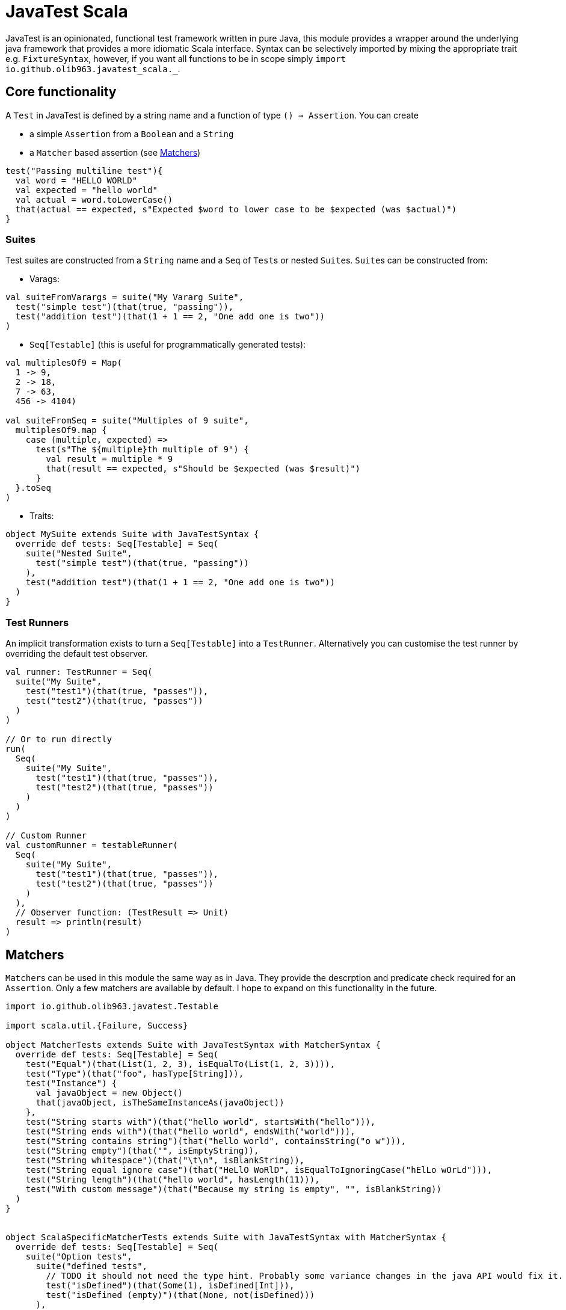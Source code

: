 = JavaTest Scala
:note-caption: :information_source:

JavaTest is an opinionated, functional test framework written in pure Java, this module provides a wrapper around the underlying
java framework that provides a more idiomatic Scala interface. Syntax can be selectively imported by mixing the appropriate
trait e.g. `FixtureSyntax`, however, if you want all functions to be in scope simply `import io.github.olib963.javatest_scala._`.

== Core functionality

A `Test` in JavaTest is defined by a string name and a function of type `() => Assertion`. You can create

* a simple `Assertion` from a `Boolean` and a `String`
* a `Matcher` based assertion (see <<Matchers,Matchers>>)

[source, scala]
----
test("Passing multiline test"){
  val word = "HELLO WORLD"
  val expected = "hello world"
  val actual = word.toLowerCase()
  that(actual == expected, s"Expected $word to lower case to be $expected (was $actual)")
}
----

=== Suites

Test suites are constructed from a `String` name and a `Seq` of ``Test``s or nested ``Suite``s. ``Suite``s can be constructed from:

- Varags:

[source, scala]
----
val suiteFromVarargs = suite("My Vararg Suite",
  test("simple test")(that(true, "passing")),
  test("addition test")(that(1 + 1 == 2, "One add one is two"))
)
----

- `Seq[Testable]` (this is useful for programmatically generated tests):

[source, scala]
----
val multiplesOf9 = Map(
  1 -> 9,
  2 -> 18,
  7 -> 63,
  456 -> 4104)

val suiteFromSeq = suite("Multiples of 9 suite",
  multiplesOf9.map {
    case (multiple, expected) =>
      test(s"The ${multiple}th multiple of 9") {
        val result = multiple * 9
        that(result == expected, s"Should be $expected (was $result)")
      }
  }.toSeq
)
----

- Traits:

[source, scala]
----
object MySuite extends Suite with JavaTestSyntax {
  override def tests: Seq[Testable] = Seq(
    suite("Nested Suite",
      test("simple test")(that(true, "passing"))
    ),
    test("addition test")(that(1 + 1 == 2, "One add one is two"))
  )
}
----

=== Test Runners

An implicit transformation exists to turn a `Seq[Testable]` into a `TestRunner`. Alternatively you can customise the test
runner by overriding the default test observer.

[source, scala]
----
val runner: TestRunner = Seq(
  suite("My Suite",
    test("test1")(that(true, "passes")),
    test("test2")(that(true, "passes"))
  )
)

// Or to run directly
run(
  Seq(
    suite("My Suite",
      test("test1")(that(true, "passes")),
      test("test2")(that(true, "passes"))
    )
  )
)

// Custom Runner
val customRunner = testableRunner(
  Seq(
    suite("My Suite",
      test("test1")(that(true, "passes")),
      test("test2")(that(true, "passes"))
    )
  ),
  // Observer function: (TestResult => Unit)
  result => println(result)
)
----

== Matchers

``Matcher``s can be used in this module the same way as in Java. They provide the descrption and predicate check required for
an ``Assertion``. Only a few matchers are available by default. I hope to expand on this functionality in the future.

[source, scala]
----

import io.github.olib963.javatest.Testable

import scala.util.{Failure, Success}

object MatcherTests extends Suite with JavaTestSyntax with MatcherSyntax {
  override def tests: Seq[Testable] = Seq(
    test("Equal")(that(List(1, 2, 3), isEqualTo(List(1, 2, 3)))),
    test("Type")(that("foo", hasType[String])),
    test("Instance") {
      val javaObject = new Object()
      that(javaObject, isTheSameInstanceAs(javaObject))
    },
    test("String starts with")(that("hello world", startsWith("hello"))),
    test("String ends with")(that("hello world", endsWith("world"))),
    test("String contains string")(that("hello world", containsString("o w"))),
    test("String empty")(that("", isEmptyString)),
    test("String whitespace")(that("\t\n", isBlankString)),
    test("String equal ignore case")(that("HeLlO WoRlD", isEqualToIgnoringCase("hElLo wOrLd"))),
    test("String length")(that("hello world", hasLength(11))),
    test("With custom message")(that("Because my string is empty", "", isBlankString))
  )
}


object ScalaSpecificMatcherTests extends Suite with JavaTestSyntax with MatcherSyntax {
  override def tests: Seq[Testable] = Seq(
    suite("Option tests",
      suite("defined tests",
        // TODO it should not need the type hint. Probably some variance changes in the java API would fix it.
        test("isDefined")(that(Some(1), isDefined[Int])),
        test("isDefined (empty)")(that(None, not(isDefined)))
      ),
      suite("empty tests",
        test("isEmpty")(that(None, isEmptyOption)),
        test("isEmpty (not empty)")(that(Some(1), not(isEmptyOption[Int]))),
      ),
      suite("contains tests",
        test("Contains")(that(Some(2), optionContains(2))),
        test("Contains (missing element)")(that(None, not(optionContains(4)))),
      )
    ),
    suite("Collection tests",
      suite("empty tests",
        test("isEmpty")(that(Seq(), isEmpty)),
        test("isEmpty (not empty)")(that(Seq(1, 2, 3), not(isEmpty[Int]))),
      ),
      suite("contains tests",
        test("contains")(that(Seq(1, 2, 3), contains(2))),
        test("contains (missing element)")(that(Seq(1, 2, 3), not(contains(4)))),
      ),
      suite("hasSize tests",
        test("has size")(that(Seq(1, 2, 3), hasSize[Int](3))),
        test("has size (wrong size)")(that(Seq(1, 2, 3), not(hasSize[Int](4)))),
      )
    ),
    suite("Try tests",
      suite("success tests",
        test("isSuccess")(that(Success(10), isSuccess[Int])),
        test("isSuccess (with failure)")(that(Failure(new Exception()), not(isSuccess)))
      ),
      suite("failure tests",
        test("isSuccess")(that(Failure(new Exception()), isFailure)),
        test("isSuccess (with success)")(that(Success(10), not(isFailure[Int])))
      )
    )
  )
}
----

== Eventual Consistency

You can provide an `Assertion` that won't hold straight away to the `eventually` function. It accepts an implicit
`EventuallyConfig` that contains:

* The number of attempts to make before the assertion fails
* The `Duration` to wait between each attempt
* An optional initial `Duration` to wait before the first attempt

[source, scala]
----
import scala.concurrent.duration._
implicit val config: EventuallyConfig = EventuallyConfig(attempts = 5, waitInterval = 500.millis)
val atomicInt = new AtomicInteger(0)
executorService.submit(() => {
  Thread.sleep(1000)
  atomicInt.getAndIncrement()
})
eventually(that(atomicInt.get(), isEqualTo(1)))
----

== Fixtures

You can create a `FixtureDefinition[A]` from a function `() => Try[A]` with optional tear down function `A => Try[Unit]`.
You can then use this definition to create a test runner that makes use of the fixture.

[source, scala]
----
val mySimpleFixture: FixtureDefinition[String] = fixture(Success("Hello"))

val runnerUsingSimpleFixture = fixtureRunner("sting fixture", mySimpleFixture)(word =>
  test("Simple fixture")(that(word, isEqualTo("Hello")))
)
----

You can curry common fixtures you want to create multiple instances of:

[source, scala]
----
val myComplexFixture: FixtureDefinition[FileReader] =
  destructibleFixture(Try(new FileReader("myTestFile.txt")))(r => Try(r.close()))

// You can reuse fixture runners then later apply the function to create your tests
val reusableFixture: (FileReader => TestRunner) => TestRunner =
  fixtureRunner("test file reader", myComplexFixture)

val runner1 = reusableFixture { fileReader =>
  test("Character reading")(
    that("First character read from file", fileReader.read().toChar, isEqualTo('H')))
}

val runner2 = reusableFixture { aDifferentReader =>
  test("Content reading"){
    val builder = new StringBuilder
    var c = aDifferentReader.read()
    while (c != -1) {
      builder.append(c.toChar)
      c = aDifferentReader.read()
    }
    that("Contents read from test file", builder.toString, isEqualTo("Hello, test!"))
  }
}
----

== Benchmarking

To benchmark a `Test` or a `TestRunner` call the `benchmark` function, this will add the time of the test/run to the logs.
All benchmark functions accepts an implicit `DurationFormat` function that accepts scala ``Duration``s and return a `String`.

You can also set a time limit on a `Test` by using the `failIfLongerThan` function.

[source, scala]
----
val passingAssertion = that(true, "always passes")

val customFormattedTest = {
  implicit val customFormatter: DurationFormat = d => s"${d.toMillis}ms"
  benchmark(test("Benchmarked Test")(passingAssertion))
}

val timedTest = failIfLongerThan(2.seconds)(
  test("Test with time limit") {
    Thread.sleep(1.second.toMillis)
    passingAssertion
  }
)
----

== SBT Integration

If you are using SBT you can add the following line to `plugins.sbt`. This will automatically run any ``object``s
in your test source directory that extends the `Suite` trait and any ``object``s that extend the `Runners` trait.

.plugins.sbt
[source, sbt]
----
addSbtPlugin("io.github.olib963" %% "javatest-sbt" % javaTestVersion)
----

=== Limitations

- The command `sbt test` will run everything
- You can run `sbt testOnly` as normal for ``Suite``s, however for instances of `Runners` the `testOnly` filtering will
only apply to the `Runners` object not any tests generated from them.
- `sbt testQuick` will currently rerun every test not just the ones that have failed. Hopefully I will revisit the interface
implementation to handle this better in the future.